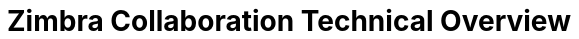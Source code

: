 :document-title: Technical Overview
:product-name: Zimbra Collaboration
:product: Zimbra
:product-abbrev: ZCS
= {product-name} {document-title}
:toc: macro
:toc-title: Table of Contents
:toclevels: 2
:icons: font
:title-logo-image: images/zimbra.jpg
:reproducible:
:source-highlighter: highlight.js
:listing-caption: Listing
:showlinks:
:experimental:
:product-version: 9.0
:product-release-date: Sep, 2020
:copyright-year: 2020
